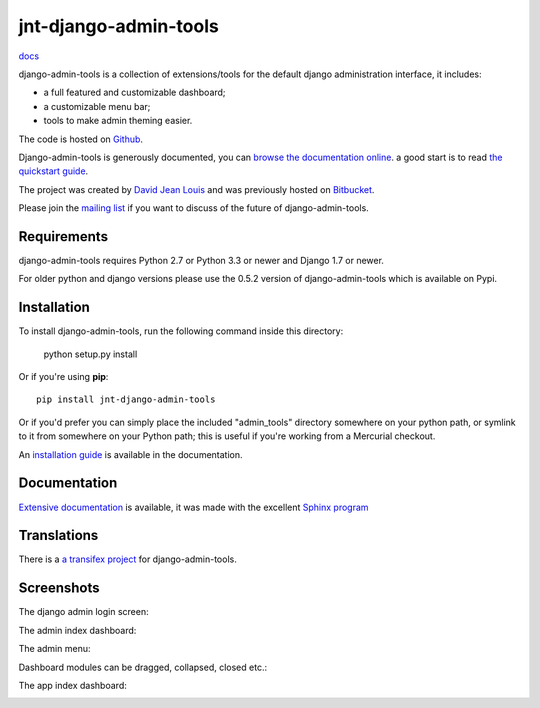 jnt-django-admin-tools
======================

`docs <https://junte.gitlab.io/packages/public/django/jnt-django-admin-tools>`_

django-admin-tools is a collection of extensions/tools for the default django 
administration interface, it includes:

* a full featured and customizable dashboard;
* a customizable menu bar;
* tools to make admin theming easier.

The code is hosted on `Github <https://github.com/django-admin-tools/django-admin-tools/>`_. 

Django-admin-tools is generously documented, you can 
`browse the documentation online 
<https://django-admin-tools.readthedocs.io/>`_.
a good start is to read `the quickstart guide 
<https://django-admin-tools.readthedocs.io/en/latest/quickstart.html>`_.

The project was created by `David Jean Louis <http://www.izimobil.org/>`_ and was previously hosted on `Bitbucket <http://bitbucket.org/izi/django-admin-tools/>`_. 

Please join the `mailing list <http://groups.google.fr/group/django-admin-tools>`_ if you want to discuss of the future of django-admin-tools.

************
Requirements
************

django-admin-tools requires Python 2.7 or Python 3.3 or newer and Django 1.7 or newer.

For older python and django versions please use the 0.5.2 version of django-admin-tools which is available on Pypi.

************
Installation
************

To install django-admin-tools, run the following command inside this directory:

    python setup.py install

Or if you're using **pip**::

    pip install jnt-django-admin-tools

Or if you'd prefer you can simply place the included "admin_tools" directory 
somewhere on your python path, or symlink to it from somewhere on your Python 
path; this is useful if you're working from a Mercurial checkout.

An `installation guide <https://django-admin-tools.readthedocs.io/en/latest/installation.html>`_ is available in the documentation.

*************
Documentation
*************

`Extensive documentation <https://django-admin-tools.readthedocs.io/>`_ is available, it was made with the excellent `Sphinx program <http://sphinx.pocoo.org/>`_

************
Translations
************

There is a `a transifex project <https://transifex.net/projects/p/django-admin-tools/>`_ for django-admin-tools.

************
Screenshots
************

The django admin login screen:

.. image:: http://www.izimobil.org/django-admin-tools/images/capture-1.png
   :alt: The django admin login screen


The admin index dashboard:

.. image:: http://www.izimobil.org/django-admin-tools/images/capture-2.png
   :alt: The admin index dashboard


The admin menu:

.. image:: http://www.izimobil.org/django-admin-tools/images/capture-3.png
   :alt: The admin menu

Dashboard modules can be dragged, collapsed, closed etc.:

.. image:: http://www.izimobil.org/django-admin-tools/images/capture-4.png
   :alt: Dashboard modules can be dragged, collapsed, closed etc. 

The app index dashboard:

.. image:: http://www.izimobil.org/django-admin-tools/images/capture-5.png
   :alt: The app index dashboard

